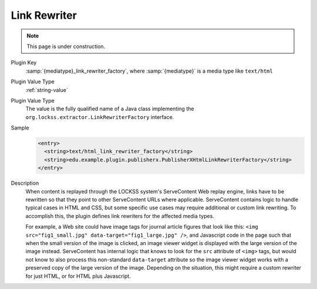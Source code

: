 =============
Link Rewriter
=============

.. note::

   This page is under construction.

Plugin Key
   :samp:`{mediatype}_link_rewriter_factory`, where :samp:`{mediatype}` is a media type like ``text/html``

Plugin Value Type
   :ref:`string-value`

Plugin Value Type
   The value is the fully qualified name of a Java class implementing the ``org.lockss.extractor.LinkRewriterFactory`` interface.

Sample
   .. code-block:: xml

        <entry>
          <string>text/html_link_rewriter_factory</string>
          <string>edu.example.plugin.publisherx.PublisherXHtmlLinkRewriterFactory</string>
        </entry>

Description
   When content is replayed through the LOCKSS system's ServeContent Web replay engine, links have to be rewritten so that they point to other ServeContent URLs where applicable. ServeContent contains logic to handle typical cases in HTML and CSS, but some specific use cases may require additional or custom link rewriting. To accomplish this, the plugin defines link rewriters for the affected media types.

   For example, a Web site could have image tags for journal article figures that look like this: ``<img src="fig1_small.jpg" data-target="fig1_large.jpg" />``, and Javascript code in the page such that when the small version of the image is clicked, an image viewer widget is displayed with the large version of the image instead. ServeContent has internal logic that knows to look for the ``src`` attribute of ``<img>`` tags, but would not know to also process this non-standard ``data-target`` attribute so the image viewer widget works with a preserved copy of the large version of the image. Depending on the situation, this might require a custom rewriter for just HTML, or for HTML plus Javascript.
